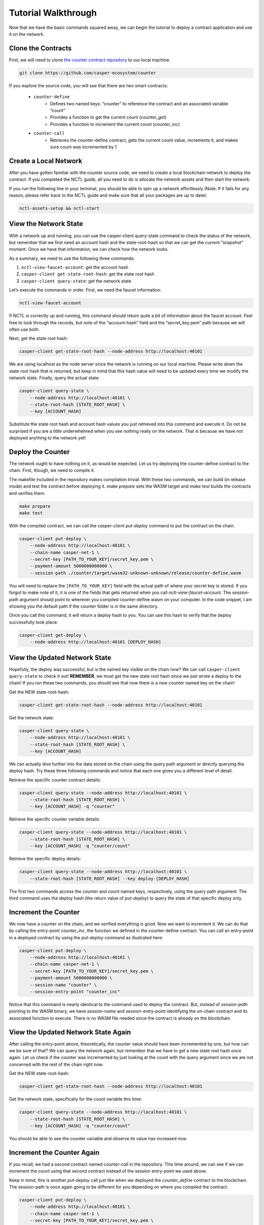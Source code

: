 Tutorial Walkthrough
======================

Now that we have the basic commands squared away, we can begin the tutorial to deploy a contract application and use it on the network.

Clone the Contracts
---------------------

First, we will need to clone `the counter contract repository <https://github.com/casper-ecosystem/counter>`_ to our local machine. 

.. code-block:: bash
    
    git clone https://github.com/casper-ecosystem/counter

If you explore the source code, you will see that there are two smart contracts:

   - ``counter-define``
       - Defines two named keys: “counter” to reference the contract and an associated variable “count”
       - Provides a function to get the current count (`counter_get`)
       - Provides a function to increment the current count (`counter_inc`)
   - ``counter-call``
       - Retrieves the counter-define contract, gets the current count value, increments it, and makes sure count was incremented by 1


Create a Local Network
---------------------------

After you have gotten familiar with the counter source code, we need to create a local blockchain network to deploy the contract. If you completed the NCTL guide, all you need to do is allocate the network assets and then start the network.

If you run the following line in your terminal, you should be able to spin up a network effortlessly (Note: If it fails for any reason, please refer back to the NCTL guide and make sure that all your packages are up to date):

.. code-block:: bash
    
    nctl-assets-setup && nctl-start


View the Network State
---------------------------

With a network up and running, you can use the casper-client query-state command to check the status of the network, but remember that we first need an account hash and the state-root-hash so that we can get the current “snapshot” moment. Once we have that information, we can check how the network looks.

As a summary, we need to use the following three commands:

1. ``nctl-view-faucet-account``: get the account hash
2. ``casper-client get-state-root-hash``: get the state root hash
3. ``casper-client query-state``: get the network state

Let’s execute the commands in order. First, we need the faucet information:

.. code-block:: bash

    nctl-view-faucet-account

If NCTL is correctly up and running, this command should return quite a bit of information about the faucet account. Feel free to look through the records, but note of the “account-hash” field and the “secret_key.pem” path because we will often use both.

Next, get the state root hash:

.. code-block:: bash

    casper-client get-state-root-hash --node-address http://localhost:40101

We are using localhost as the node server since the network is running on our local machine. Please write down the state root hash that is returned, but keep in mind that this hash value will need to be updated every time we modify the network state. Finally, query the actual state:

.. code-block:: bash

    casper-client query-state \
        --node-address http://localhost:40101 \
        --state-root-hash [STATE_ROOT_HASH] \
        --key [ACCOUNT_HASH]

Substitute the state root hash and account hash values you just retrieved into this command and execute it. Do not be surprised if you are a little underwhelmed when you see nothing really on the network. That is because we have not deployed anything to the network yet!

Deploy the Counter
-----------------------

The network ought to have nothing on it, as would be expected. Let us try deploying the counter-define contract to the chain. First, though, we need to compile it.

The makefile included in the repository makes compilation trivial. With these two commands, we can build (in release mode) and test the contract before deploying it. `make prepare` sets the WASM target and `make test` builds the contracts and verifies them.

.. code-block:: bash

    make prepare 
    make test    

With the compiled contract, we can call the `casper-client put-deploy` command to put the contract on the chain.

.. code-block:: bash

    casper-client put-deploy \
        --node-address http://localhost:40101 \
        --chain-name casper-net-1 \
        --secret-key [PATH_TO_YOUR_KEY]/secret_key.pem \
        --payment-amount 5000000000000 \
        --session-path ./counter/target/wasm32-unknown-unknown/release/counter-define.wasm

You will need to replace the ``[PATH_TO_YOUR_KEY]`` field with the actual path of where your secret key is stored. If you forgot to make note of it, it is one of the fields that gets returned when you call `nctl-view-faucet-account`. The `session-path` argument should point to wherever you compiled counter-define.wasm on your computer. In the code snippet, I am showing you the default path if the counter folder is in the same directory.

Once you call this command, it will return a deploy hash to you. You can use this hash to verify that the deploy successfully took place:

.. code-block:: rust

    casper-client get-deploy \
        --node-address http://localhost:40101 [DEPLOY_HASH]

View the Updated Network State
-----------------------------------

Hopefully, the deploy was successful, but is the named key visible on the chain now? We can call ``casper-client query-state`` to check it out!
**REMEMBER**, we must get the new state root hash since we just wrote a deploy to the chain! If you run these two commands, you should see that now there is a new counter named key on the chain!

Get the NEW state-root-hash:

.. code-block:: bash

    casper-client get-state-root-hash --node-address http://localhost:40101

Get the network state:

.. code-block:: bash

    casper-client query-state \
        --node-address http://localhost:40101 \
        --state-root-hash [STATE_ROOT_HASH] \
        --key [ACCOUNT_HASH]

We can actually dive further into the data stored on the chain using the query path argument or directly querying the deploy hash. Try these three following commands and notice that each one gives you a different level of detail.

Retrieve the specific counter contract details:

.. code-block:: bash

    casper-client query-state --node-address http://localhost:40101 \
        --state-root-hash [STATE_ROOT_HASH] \
        --key [ACCOUNT_HASH] -q "counter"

Retrieve the specific counter variable details:

.. code-block:: bash

    casper-client query-state --node-address http://localhost:40101 \
        --state-root-hash [STATE_ROOT_HASH] \
        --key [ACCOUNT_HASH] -q "counter/count"

Retrieve the specific deploy details:

.. code-block:: bash

    casper-client query-state --node-address http://localhost:40101 \
        --state-root-hash [STATE_ROOT_HASH] --key deploy-[DEPLOY_HASH]

The first two commands access the counter and count named keys, respectively, using the query path argument. The third command uses the deploy hash (the return value of `put-deploy`) to query the state of that specific deploy only.

Increment the Counter
---------------------
We now have a counter on the chain, and we verified everything is good. Now we want to increment it. We can do that by calling the entry-point `counter_inc`, the function we defined in the counter-define contract. You can call an entry-point in a deployed contract by using the `put-deploy` command as illustrated here:

.. code-block:: bash
    
    casper-client put-deploy \
        --node-address http://localhost:40101 \
        --chain-name casper-net-1 \
        --secret-key [PATH_TO_YOUR_KEY]/secret_key.pem \
        --payment-amount 5000000000000 \
        --session-name "counter" \
        --session-entry-point "counter_inc"

Notice that this command is nearly identical to the command used to deploy the contract. But, instead of `session-path` pointing to the WASM binary, we have `session-name` and `session-entry-point` identifying the on-chain contract and its associated function to execute. There is no WASM file needed since the contract is already on the blockchain.


View the Updated Network State Again
------------------------------------

After calling the entry-point above, theoretically, the counter value should have been incremented by one, but how can we be sure of that? We can query the network again, but remember that we have to get a new state root hash once again. Let us check if the counter was incremented by just looking at the count with the query argument since we are not concerned with the rest of the chain right now.

Get the NEW state-root-hash:

.. code-block:: bash

    casper-client get-state-root-hash --node-address http://localhost:40101

Get the network state, specifically for the count variable this time:

.. code-block:: bash

    casper-client query-state --node-address http://localhost:40101 \
        --state-root-hash [STATE_ROOT_HASH] \
        --key [ACCOUNT_HASH] -q "counter/count"

You should be able to see the counter variable and observe its value has increased now.

Increment the Counter Again
---------------------------

If you recall, we had a second contract named `counter-call` in the repository. This time around, we can see if we can increment the count using that second contract instead of the session entry-point we used above.

Keep in mind, this is another `put-deploy` call just like when we deployed the `counter_define` contract to the blockchain. The session-path is once again going to be different for you depending on where you compiled the contract.

.. code-block:: bash

    casper-client put-deploy \
        --node-address http://localhost:40101 \
        --chain-name casper-net-1 \
        --secret-key [PATH_TO_YOUR_KEY]/secret_key.pem \
        --payment-amount 5000000000000 \
        --session-path ./counter/target/wasm32-unknown-unknown/release/counter-call.wasm


View the Final Network State
----------------------------

Before we wrap up this guide, let’s make sure that the second contract did in fact, update the counter from the first contract! Just as before, we need a new state-root-hash, and then we can query the network as we have grown accustomed to by now.

Get the NEW state-root-hash:

.. code-block:: bash

    casper-client get-state-root-hash --node-address http://localhost:40101

Get the network state, specifically for the count variable this time:

.. code-block:: bash

    casper-client query-state --node-address http://localhost:40101 \
        --state-root-hash [STATE_ROOT_HASH] 
        --key [ACCOUNT_HASH] -q "counter/count"

If all went according to plan, your counter should have gone from 0 to 1 before and now from 1 to 2 as you incremented it throughout this tutorial. Congratulations on building, deploying, and using a smart contract on your local test network! Now you are ready to build your own dApps and launch them onto the Casper blockchain.
